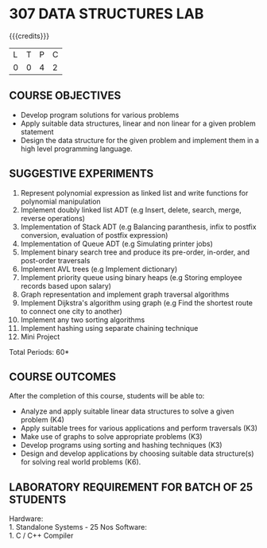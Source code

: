 * 307 DATA STRUCTURES LAB
:properties:
:author: Mr. H. Shahul Hamead and Ms. M. Saritha 
:date: 09-03-2021 
:end:

#+startup: showall

{{{credits}}}
| L | T | P | C |
| 0 | 0 | 4 | 2 |

** CO PO MAPPING :noexport:
#+NAME: co-po-mapping 
|                | PO1 | PO2 | PO3 | PO4 | PO5 | PO6 | PO7 | PO8 | PO9 | PO10 | PO11 | PO12 | PSO1 | PSO2 | PSO3 |
| CO1            |   2 |   3 |   3 |   2 |   0 |   0 |   0 |   1 |   0 |    3 |    0 |    1 |    3 |    2 |    0 |
| CO2            |   2 |   3 |   2 |   1 |   0 |   0 |   0 |   0 |   0 |    3 |    0 |    1 |    2 |    1 |    0 |
| CO3            |   2 |   3 |   2 |   1 |   0 |   0 |   0 |   0 |   0 |    3 |    0 |    1 |    2 |    1 |    0 |
| CO4            |   2 |   3 |   2 |   1 |   0 |   0 |   0 |   0 |   0 |    3 |    0 |    1 |    2 |    1 |    0 |
| CO5            |   2 |   3 |   3 |   2 |   0 |   0 |   0 |   1 |   3 |    3 |    0 |    1 |    3 |    2 |    1 |
| Score          |  10 |  15 |  12 |   7 |   0 |   0 |   0 |   2 |   3 |   15 |    0 |    5 |   12 |    7 |    1 |
| Course Mapping |   2 |   3 |   3 |   2 |   0 |   0 |   0 |   1 |   1 |    3 |    0 |    1 |    3 |    2 |    1 |

#+begin_comment

#+end_comment

** REVISION 2021                                                   :noexport:
1. Array implementation of list ADT and construction of expression tree are removed.
2. Mini project has been included.

** COURSE OBJECTIVES
- Develop program solutions for various problems
- Apply suitable data structures, linear and non linear for a given problem statement
- Design the data structure for the given problem and implement them in a high level programming language.

** SUGGESTIVE EXPERIMENTS
1. Represent polynomial expression as linked list and write functions for polynomial manipulation
2. Implement doubly linked list ADT (e.g Insert, delete, search, merge, reverse operations)
3. Implementation of Stack ADT (e.g Balancing paranthesis, infix to postfix conversion, evaluation of postfix expression)
4. Implementation of Queue ADT (e.g Simulating printer jobs)
5. Implement binary search tree and produce its pre-order, in-order, and post-order traversals
6. Implement AVL trees (e.g Implement dictionary)  
7. Implement priority queue using binary heaps (e.g Storing employee records based upon salary)
8. Graph representation and implement graph traversal algorithms 
9. Implement Dijkstra's algorithm using graph (e.g Find the shortest route to connect one city to another)
10. Implement any two sorting algorithms 
11. Implement hashing using separate chaining technique 
12. Mini Project

\hfill *Total Periods: 60*

** COURSE OUTCOMES
After the completion of this course, students will be able to: 
- Analyze and apply suitable linear data structures to solve a given problem (K4) 
- Apply suitable trees for various applications and perform traversals (K3)
- Make use of graphs to solve appropriate problems (K3)
- Develop programs using sorting and hashing techniques (K3)
- Design and develop applications by choosing suitable data structure(s) for solving real world problems (K6).


** LABORATORY REQUIREMENT FOR BATCH OF 25 STUDENTS
Hardware:\\
    1. Standalone Systems - 25 Nos 
Software:\\
    1. C / C++ Compiler 
      
